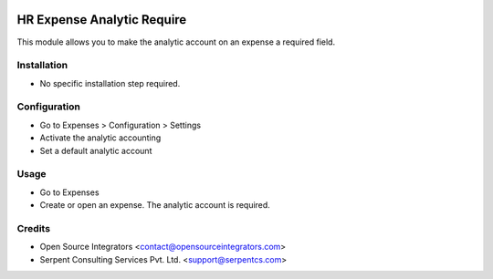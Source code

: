 .. image:: https://img.shields.io/badge/licence-AGPL--3-blue.svg
    :target: http://www.gnu.org/licenses/agpl-3.0-standalone.html
    :alt: License: AGPL-3

===========================
HR Expense Analytic Require
===========================

This module allows you to make the analytic account on an expense a required
field.

Installation
============

* No specific installation step required.

Configuration
=============

* Go to Expenses > Configuration > Settings
* Activate the analytic accounting
* Set a default analytic account

Usage
=====

* Go to Expenses
* Create or open an expense. The analytic account is required.

Credits
=======

* Open Source Integrators <contact@opensourceintegrators.com>
* Serpent Consulting Services Pvt. Ltd. <support@serpentcs.com>
